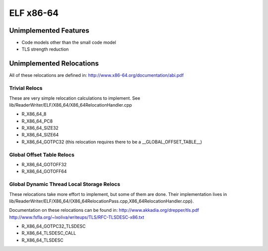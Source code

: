 ELF x86-64
~~~~~~~~~~

Unimplemented Features
######################

* Code models other than the small code model
* TLS strength reduction

Unimplemented Relocations
#########################

All of these relocations are defined in:
http://www.x86-64.org/documentation/abi.pdf

Trivial Relocs
<<<<<<<<<<<<<<

These are very simple relocation calculations to implement.
See lib/ReaderWriter/ELF/X86_64/X86_64RelocationHandler.cpp

* R_X86_64_8
* R_X86_64_PC8
* R_X86_64_SIZE32
* R_X86_64_SIZE64
* R_X86_64_GOTPC32 (this relocation requires there to be a __GLOBAL_OFFSET_TABLE__)

Global Offset Table Relocs
<<<<<<<<<<<<<<<<<<<<<<<<<<

* R_X86_64_GOTOFF32
* R_X86_64_GOTOFF64

Global Dynamic Thread Local Storage Relocs
<<<<<<<<<<<<<<<<<<<<<<<<<<<<<<<<<<<<<<<<<<

These relocations take more effort to implement, but some of them are done.
Their implementation lives in lib/ReaderWriter/ELF/X86_64/{X86_64RelocationPass.cpp,X86_64RelocationHandler.cpp}.

Documentation on these relocations can be found in:
http://www.akkadia.org/drepper/tls.pdf
http://www.fsfla.org/~lxoliva/writeups/TLS/RFC-TLSDESC-x86.txt

* R_X86_64_GOTPC32_TLSDESC
* R_X86_64_TLSDESC_CALL
* R_X86_64_TLSDESC
